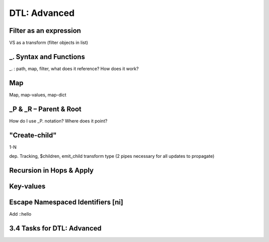 .. _dtl-advanced:

DTL: Advanced
-------------


.. _filter-as-an-expression:

Filter as an expression
~~~~~~~~~~~~~~~~~~~~~~~

VS as a transform (filter objects in list)

.. _underline-dot-syntax-and-functions:

\_. Syntax and Functions
~~~~~~~~~~~~~~~~~~~~~~~~

\_. : path, map, filter, what does it reference? How does it work?

.. _map:

Map
~~~

Map, map-values, map-dict

.. _underline-P-underline-R:

\_P & \_R – Parent & Root
~~~~~~~~~~~~~~~~~~~~~~~~~

How do I use \_P. notation? Where does it point?

.. _create-child:

"Create-child"
~~~~~~~~~~~~~~

1-N

dep. Tracking, $children, emit_child transform type (2 pipes necessary
for all updates to propagate)

.. _recursion-in-hops-apply:

Recursion in Hops & Apply
~~~~~~~~~~~~~~~~~~~~~~~~~~~~~~~~~~

.. _key-values:

Key-values
~~~~~~~~~~~~~~~~~~~~~~~~~~~~~~~~~~

.. _escape-namespaced-identifiers-ni:

Escape Namespaced Identifiers [ni]
~~~~~~~~~~~~~~~~~~~~~~~~~~~~~~~~~~

Add ::hello

.. _tasks-for-dtl-advanced:

3.4 Tasks for DTL: Advanced
~~~~~~~~~~~~~~~~~~~~~~~~~~~
